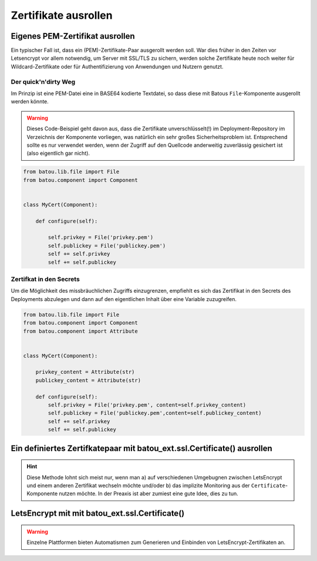 Zertifikate ausrollen
=====================


Eigenes PEM-Zertifikat ausrollen
--------------------------------

Ein typischer Fall ist, dass ein (PEM)-Zertifikate-Paar ausgerollt werden soll. War dies früher in den Zeiten vor Letsencrypt vor allem notwendig, um Server mit SSL/TLS zu sichern, werden solche Zertifikate heute noch weiter für Wildcard-Zertifikate oder für Authentifizierung von Anwendungen und Nutzern genutzt.


Der quick'n'dirty Weg
*********************

Im Prinzip ist eine PEM-Datei eine in BASE64 kodierte Textdatei, so dass diese mit Batous ``File``-Komponente ausgerollt werden könnte.

.. warning::
    Dieses Code-Beispiel geht davon aus, dass die Zertifikate unverschlüsselt(!) im Deployment-Repository im Verzeichnis der Komponente vorliegen, was natürlich ein sehr großes Sicherheitsproblem ist. Entsprechend sollte es nur verwendet werden, wenn der Zugriff auf den Quellcode anderweitig zuverlässig gesichert ist (also eigentlich gar nicht).

.. code-block:: python

    from batou.lib.file import File
    from batou.component import Component


    class MyCert(Component):

        def configure(self):

            self.privkey = File('privkey.pem')
            self.publickey = File('publickey.pem')
            self += self.privkey
            self += self.publickey



Zertifkat in den Secrets
************************

Um die Möglichkeit des missbräuchlichen Zugriffs einzugrenzen, empfiehlt es sich das Zertifikat in den Secrets des Deployments abzulegen und dann auf den eigentlichen Inhalt über eine Variable zuzugreifen.

.. code-block:: python

    from batou.lib.file import File
    from batou.component import Component
    from batou.component import Attribute


    class MyCert(Component):

        privkey_content = Attribute(str)
        publickey_content = Attribute(str)

        def configure(self):
            self.privkey = File('privkey.pem', content=self.privkey_content)
            self.publickey = File('publickey.pem',content=self.publickey_content)
            self += self.privkey
            self += self.publickey


Ein definiertes Zertifkatepaar mit batou_ext.ssl.Certificate() ausrollen
------------------------------------------------------------------------

.. hint::
	Diese Methode lohnt sich meist nur, wenn man a) auf verschiedenen Umgebugnen zwischen LetsEncrypt und einem anderen Zertifikat wechseln möchte und/oder b) das implizite Monitoring aus der ``Certificate``-Komponente nutzen möchte. In der Preaxis ist aber zumiest eine gute Idee, dies zu tun.


LetsEncrypt mit mit batou_ext.ssl.Certificate()
-----------------------------------------------

.. warning::

    Einzelne Plattformen bieten Automatismen zum Generieren und Einbinden von LetsEncrypt-Zertifikaten an.

